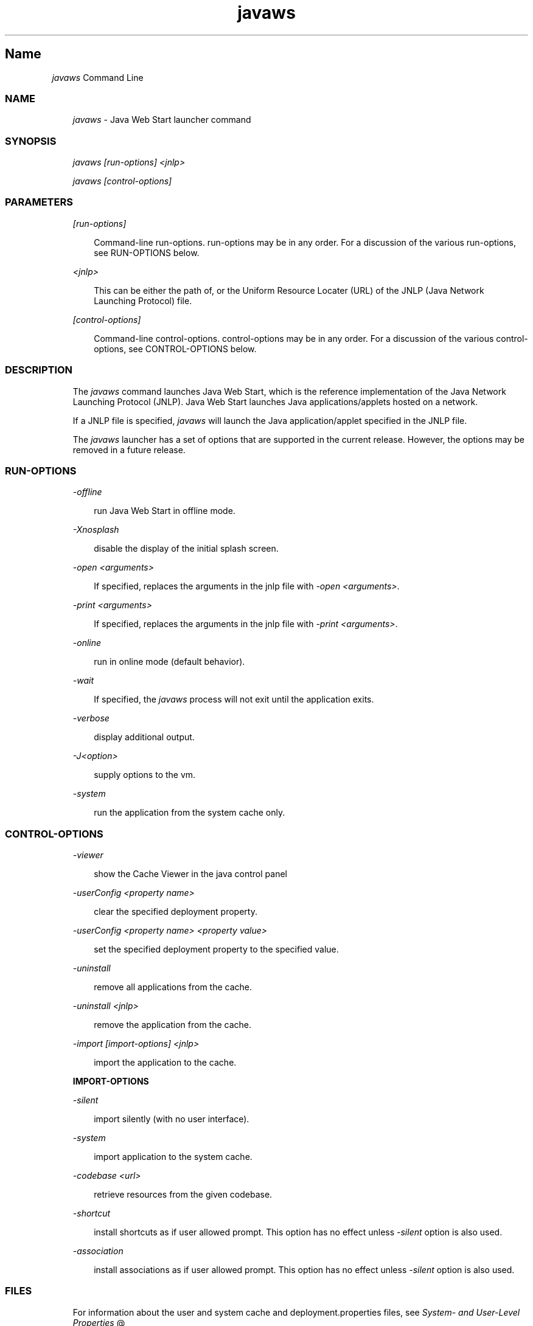 ." Copyright 2003-2006 Sun Microsystems, Inc.  All Rights Reserved.
." DO NOT ALTER OR REMOVE COPYRIGHT NOTICES OR THIS FILE HEADER.
."
." This code is free software; you can redistribute it and/or modify it
." under the terms of the GNU General Public License version 2 only, as
." published by the Free Software Foundation.
."
." This code is distributed in the hope that it will be useful, but WITHOUT
." ANY WARRANTY; without even the implied warranty of MERCHANTABILITY or
." FITNESS FOR A PARTICULAR PURPOSE.  See the GNU General Public License
." version 2 for more details (a copy is included in the LICENSE file that
." accompanied this code).
."
." You should have received a copy of the GNU General Public License version
." 2 along with this work; if not, write to the Free Software Foundation,
." Inc., 51 Franklin St, Fifth Floor, Boston, MA 02110-1301 USA.
."
." Please contact Sun Microsystems, Inc., 4150 Network Circle, Santa Clara,
." CA 95054 USA or visit www.sun.com if you need additional information or
." have any questions.
."
.TH javaws 1 "04 May 2009"
." Generated from HTML by html2man (author: Eric Armstrong)

.LP

.LP
.SH "Name"
\f2javaws\fP Command Line
.LP

.LP
.LP
\ 
.LP
.SS 
NAME
.LP
.RS 3

.LP
.LP
\f2javaws\fP \- Java Web Start launcher command
.LP
.RE
.SS 
SYNOPSIS
.LP
.RS 3

.LP
.LP
\f2javaws [run\-options] <jnlp>\fP
.LP
.LP
\f2javaws [control\-options]\fP
.LP
.RE
.SS 
PARAMETERS
.LP
.RS 3

.LP
.LP
\f2[run\-options]\fP
.LP
.RS 3

.LP
.LP
Command\-line run\-options. run\-options may be in any order. For a discussion of the various run\-options, see RUN\-OPTIONS below.
.LP
.RE
.LP
\f2<jnlp>\fP
.LP
.RS 3

.LP
.LP
This can be either the path of, or the Uniform Resource Locater (URL) of the JNLP (Java Network Launching Protocol) file.
.LP
.RE
.LP
\f2[control\-options]\fP
.LP
.RS 3

.LP
.LP
Command\-line control\-options. control\-options may be in any order. For a discussion of the various control\-options, see CONTROL\-OPTIONS below.
.LP
.RE
.RE
.SS 
DESCRIPTION
.LP
.RS 3

.LP
.LP
The \f2javaws\fP command launches Java Web Start, which is the reference implementation of the Java Network Launching Protocol (JNLP). Java Web Start launches Java applications/applets hosted on a network.
.LP
.LP
If a JNLP file is specified, \f2javaws\fP will launch the Java application/applet specified in the JNLP file.
.LP
.LP
The \f2javaws\fP launcher has a set of options that are supported in the current release. However, the options may be removed in a future release.
.LP
.RE
.SS 
RUN\-OPTIONS
.LP
.RS 3

.LP
.LP
\f2\-offline\fP
.LP
.RS 3

.LP
.LP
run Java Web Start in offline mode.
.LP
.RE
.LP
\f2\-Xnosplash\fP
.LP
.RS 3

.LP
.LP
disable the display of the initial splash screen.
.LP
.RE
.LP
\f2\-open <arguments>\fP
.LP
.RS 3

.LP
.LP
If specified, replaces the arguments in the jnlp file with \f2\-open <arguments>\fP.
.LP
.RE
.LP
\f2\-print <arguments>\fP
.LP
.RS 3

.LP
.LP
If specified, replaces the arguments in the jnlp file with \f2\-print <arguments>\fP.
.LP
.RE
.LP
\f2\-online\fP
.LP
.RS 3

.LP
.LP
run in online mode (default behavior).
.LP
.RE
.LP
\f2\-wait\fP
.LP
.RS 3

.LP
.LP
If specified, the \f2javaws\fP process will not exit until the application exits.
.LP
.RE
.LP
\f2\-verbose\fP
.LP
.RS 3

.LP
.LP
display additional output.
.LP
.RE
.LP
\f2\-J<option>\fP
.LP
.RS 3

.LP
.LP
supply options to the vm.
.LP
.RE
.LP
\f2\-system\fP
.LP
.RS 3

.LP
.LP
run the application from the system cache only.
.LP
.RE
.RE
.SS 
CONTROL\-OPTIONS
.LP
.RS 3

.LP
.LP
\f2\-viewer\fP
.LP
.RS 3

.LP
.LP
show the Cache Viewer in the java control panel
.LP
.RE
.LP
\f2\-userConfig <property name>\fP
.LP
.RS 3

.LP
.LP
clear the specified deployment property.
.LP
.RE
.LP
\f2\-userConfig <property name> <property value>\fP
.LP
.RS 3

.LP
.LP
set the specified deployment property to the specified value.
.LP
.RE
.LP
\f2\-uninstall\fP
.LP
.RS 3

.LP
.LP
remove all applications from the cache.
.LP
.RE
.LP
\f2\-uninstall <jnlp>\fP
.LP
.RS 3

.LP
.LP
remove the application from the cache.
.LP
.RE
.LP
\f2\-import [import\-options] <jnlp>\fP
.LP
.RS 3

.LP
.LP
import the application to the cache.
.LP
.RE
\f3IMPORT\-OPTIONS\fP
.LP
.LP
\f2\-silent\fP
.LP
.RS 3

.LP
.LP
import silently (with no user interface).
.LP
.RE
.LP
\f2\-system\fP
.LP
.RS 3

.LP
.LP
import application to the system cache.
.LP
.RE
.LP
\f2\-codebase <url>\fP
.LP
.RS 3

.LP
.LP
retrieve resources from the given codebase.
.LP
.RE
.LP
\f2\-shortcut\fP
.LP
.RS 3

.LP
.LP
install shortcuts as if user allowed prompt. This option has no effect unless \f2\-silent\fP option is also used.
.LP
.RE
.LP
\f2\-association\fP
.LP
.RS 3

.LP
.LP
install associations as if user allowed prompt. This option has no effect unless \f2\-silent\fP option is also used.
.LP
.RE
.RE
.SS 
FILES
.LP
.RS 3

.LP
.LP
For information about the user and system cache and deployment.properties files, see 
.na
\f2System\- and User\-Level Properties\fP @
.fi
http://java.sun.com/javase/6/docs/technotes/guides/deployment/deployment\-guide/properties.html.
.LP
.RE
.SS 
MORE INFORMATION
.LP
.RS 3

.LP
.LP
For more information about Java Web Start, see 
.na
\f2Java Web Start\fP @
.fi
http://java.sun.com/javase/6/docs/technotes/guides/javaws/index.html.
.LP
.RS 3

.LP
.LP
\ 
.LP
.RE
.RE

.LP
 
